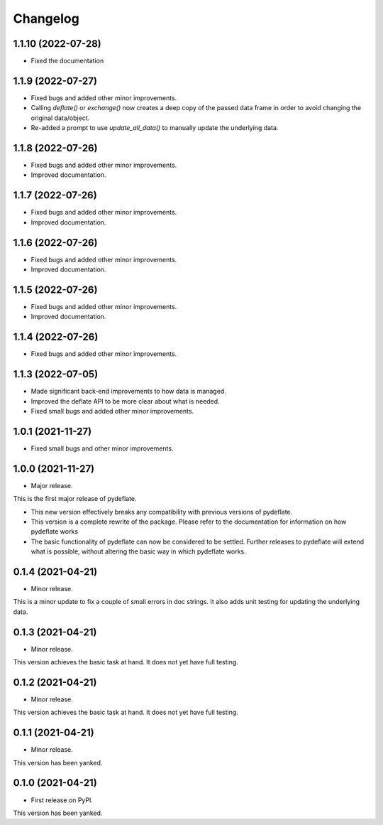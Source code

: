 Changelog
=========


1.1.10 (2022-07-28)
------------------
- Fixed the documentation

1.1.9 (2022-07-27)
------------------

- Fixed bugs and added other minor improvements.
- Calling `deflate()` or `exchange()` now creates a deep copy of the
  passed data frame in order to avoid changing the original data/object.
- Re-added a prompt to use `update_all_data()` to manually update the
  underlying data.


1.1.8 (2022-07-26)
------------------

- Fixed bugs and added other minor improvements.
- Improved documentation.


1.1.7 (2022-07-26)
------------------

- Fixed bugs and added other minor improvements.
- Improved documentation.


1.1.6 (2022-07-26)
------------------

- Fixed bugs and added other minor improvements.
- Improved documentation.


1.1.5 (2022-07-26)
------------------

- Fixed bugs and added other minor improvements.
- Improved documentation.

1.1.4 (2022-07-26)
------------------

- Fixed bugs and added other minor improvements.


1.1.3 (2022-07-05)
------------------

- Made significant back-end improvements to how data is managed.
- Improved the deflate API to be more clear about what is needed.
- Fixed small bugs and added other minor improvements.


1.0.1 (2021-11-27)
------------------

- Fixed small bugs and other minor improvements.

1.0.0 (2021-11-27)
------------------

-  Major release.

This is the first major release of pydeflate.

-  This new version effectively breaks any compatibility with previous
   versions of pydeflate.
-  This version is a complete rewrite of the package. Please refer to
   the documentation for information on how pydeflate works
-  The basic functionality of pydeflate can now be considered to be
   settled. Further releases to pydeflate will extend what is possible,
   without altering the basic way in which pydeflate works.

0.1.4 (2021-04-21)
------------------

-  Minor release.

This is a minor update to fix a couple of small errors in doc strings.
It also adds unit testing for updating the underlying data.


0.1.3 (2021-04-21)
------------------

-  Minor release.

This version achieves the basic task at hand. It does not yet have full
testing.



0.1.2 (2021-04-21)
------------------

-  Minor release.

This version achieves the basic task at hand. It does not yet have full
testing.


0.1.1 (2021-04-21)
------------------

-  Minor release.

This version has been yanked.


0.1.0 (2021-04-21)
------------------

-  First release on PyPI.

This version has been yanked.

